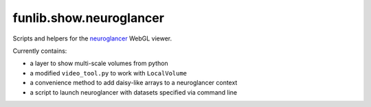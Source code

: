 funlib.show.neuroglancer
========================

Scripts and helpers for the
`neuroglancer <https://github.com/google/neuroglancer>`_ WebGL viewer.

Currently contains:

- a layer to show multi-scale volumes from python

- a modified ``video_tool.py`` to work with ``LocalVolume``

- a convenience method to add daisy-like arrays to a neuroglancer context

- a script to launch neuroglancer with datasets specified via command line
